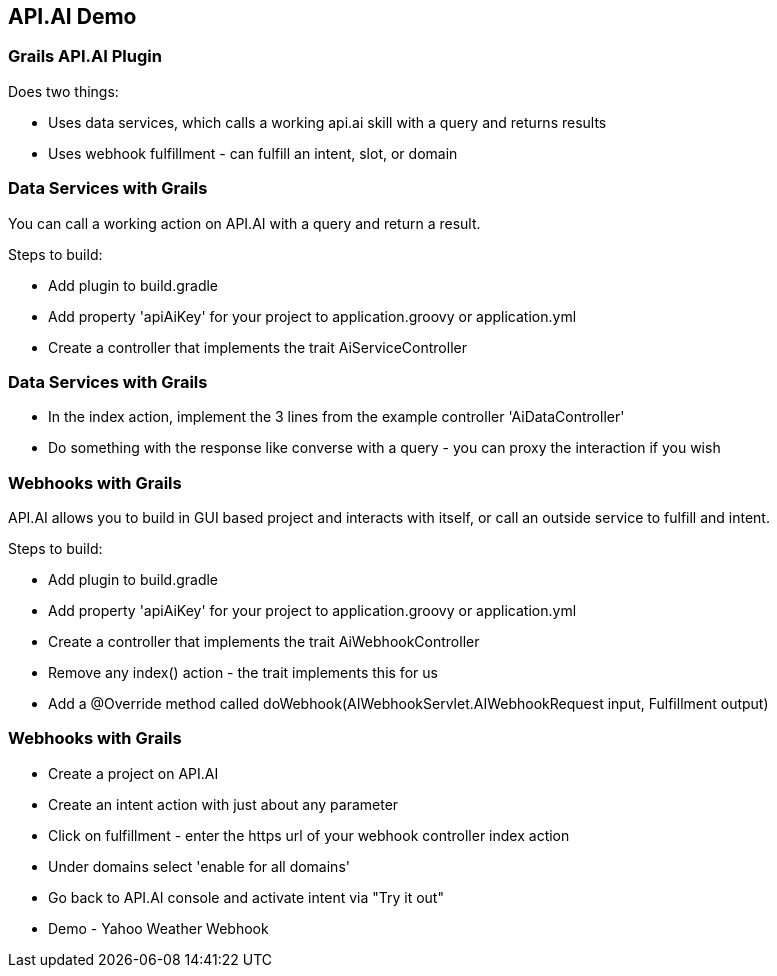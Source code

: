== API.AI Demo

=== Grails API.AI Plugin

Does two things:

* Uses data services, which calls a working api.ai skill with a query and returns results
* Uses webhook fulfillment - can fulfill an intent, slot, or domain

=== Data Services with Grails

You can call a working action on API.AI with a query and return a result.

Steps to build:

* Add plugin to build.gradle
* Add property 'apiAiKey' for your project to application.groovy or application.yml
* Create a controller that implements the trait AiServiceController

=== Data Services with Grails

* In the index action, implement the 3 lines from the example controller 'AiDataController'
* Do something with the response like converse with a query - you can proxy the interaction if you wish

=== Webhooks with Grails

API.AI allows you to build in GUI based project and interacts with itself, or call an outside service to fulfill and intent.

Steps to build:


* Add plugin to build.gradle
* Add property 'apiAiKey' for your project to application.groovy or application.yml
* Create a controller that implements the trait AiWebhookController
* Remove any index() action - the trait implements this for us
* Add a @Override method called doWebhook(AIWebhookServlet.AIWebhookRequest input, Fulfillment output)

=== Webhooks with Grails

* Create a project on API.AI
* Create an intent action with just about any parameter
* Click on fulfillment - enter the https url of your webhook controller index action
* Under domains select 'enable for all domains'
* Go back to API.AI console and activate intent via "Try it out"
* Demo - Yahoo Weather Webhook


